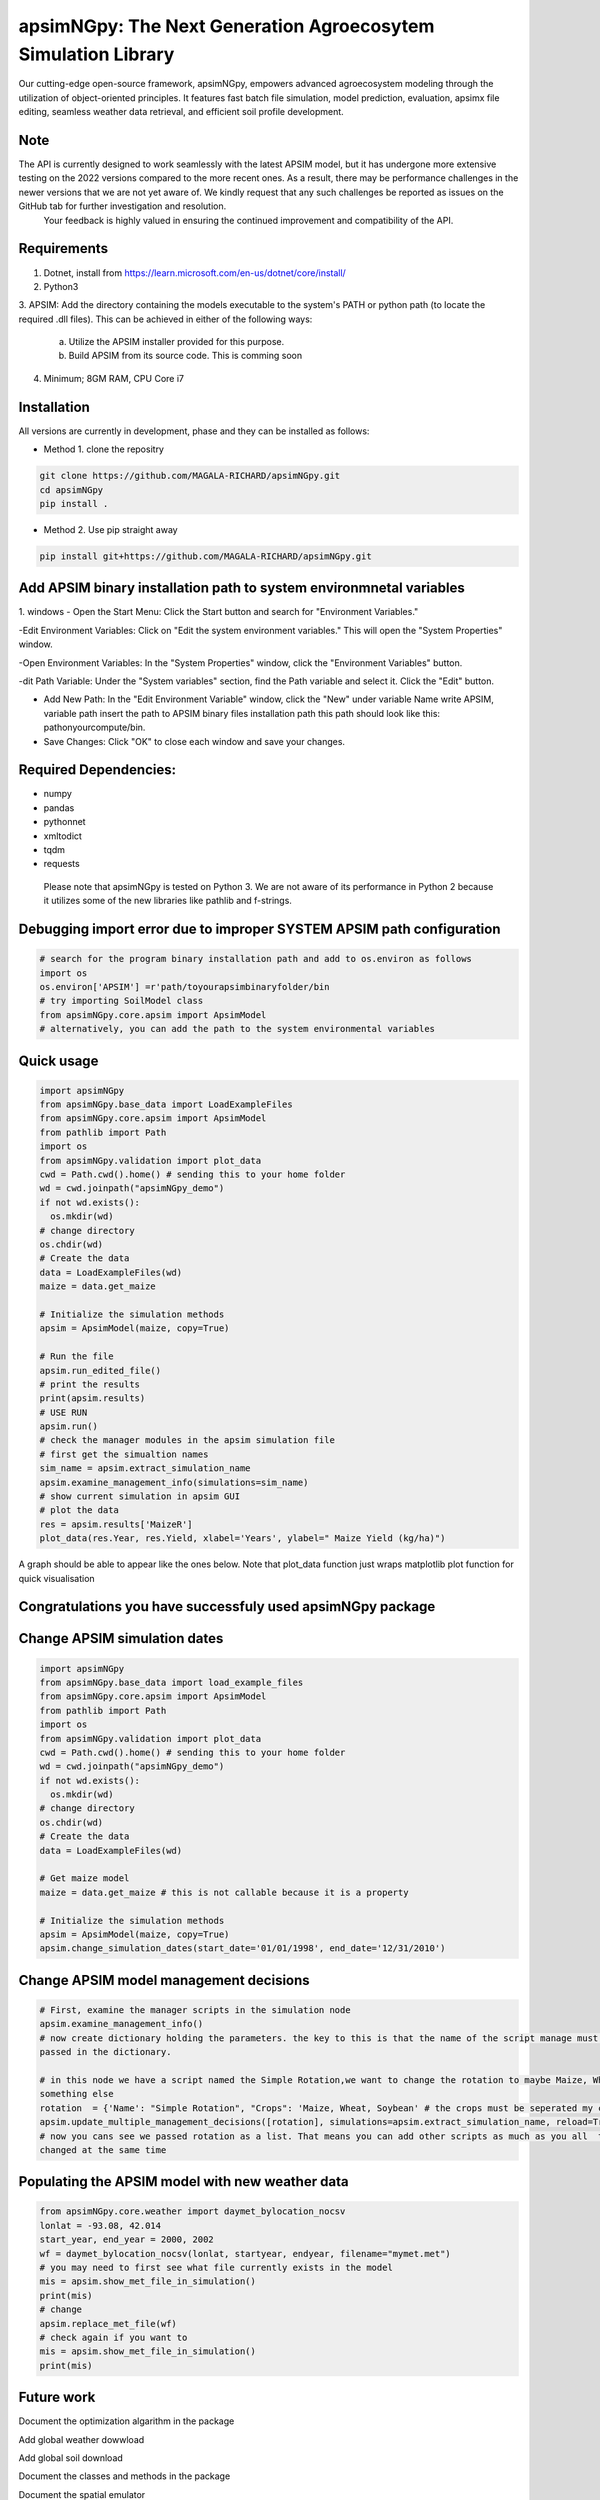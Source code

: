

apsimNGpy: The Next Generation Agroecosytem Simulation Library
====================================================================

Our cutting-edge open-source framework, apsimNGpy, empowers advanced agroecosystem modeling through the utilization
of object-oriented principles. It features fast batch file simulation, model prediction, evaluation,
apsimx file editing, seamless weather data retrieval, and efficient soil profile development. 

Note
******************************************************************************************

The API is currently designed to work seamlessly with the latest APSIM model, but it has undergone more extensive testing on the 2022 versions compared to the more recent ones. As a result, there may be performance challenges in the newer versions that we are not yet aware of. We kindly request that any such challenges be reported as issues on the GitHub tab for further investigation and resolution.
 Your feedback is highly valued in ensuring the continued improvement and compatibility of the API.

.. _Requirements

Requirements
***********************************************************************************
1. Dotnet, install from https://learn.microsoft.com/en-us/dotnet/core/install/
2. Python3
3. APSIM: Add the directory containing the models executable to the system's PATH or python path
(to locate the required .dll files). This can be achieved in either of the following ways:
    a. Utilize the APSIM installer provided for this purpose.
    b. Build APSIM from its source code. This is comming soon
4. Minimum; 8GM RAM, CPU Core i7


.. _Installation:

Installation
********************************************************************************

All versions are currently in development, phase and they can be installed as follows:

- Method 1. clone the repositry

.. code:: bash

    git clone https://github.com/MAGALA-RICHARD/apsimNGpy.git
    cd apsimNGpy
    pip install .

- Method 2. Use pip straight away

.. code:: bash

     pip install git+https://github.com/MAGALA-RICHARD/apsimNGpy.git


Add APSIM binary installation path to system environmnetal variables 
***********************************************************************************

1. windows
- Open the Start Menu: Click the Start button and search for "Environment Variables."

-Edit Environment Variables: Click on "Edit the system environment variables." This will open the "System Properties" window.

-Open Environment Variables: In the "System Properties" window, click the "Environment Variables" button.

-dit Path Variable: Under the "System variables" section, find the Path variable and select it. Click the "Edit" button.

- Add New Path: In the "Edit Environment Variable" window, click the "New" under variable Name write APSIM, variable path insert the path to APSIM binary files installation path this path should look like this: pathonyourcompute/bin.

- Save Changes: Click "OK" to close each window and save your changes.

Required Dependencies:
*****************************
- numpy
- pandas
- pythonnet
- xmltodict
- tqdm
- requests

 Please note that apsimNGpy is tested on Python 3. We are not aware of its performance in Python 2 because it utilizes some of the new libraries like pathlib and f-strings.


Debugging import error due to improper SYSTEM APSIM path configuration
*********************************************************************************
.. code:: python

    # search for the program binary installation path and add to os.environ as follows
    import os
    os.environ['APSIM'] =r'path/toyourapsimbinaryfolder/bin
    # try importing SoilModel class
    from apsimNGpy.core.apsim import ApsimModel
    # alternatively, you can add the path to the system environmental variables


.. _Usage:


Quick usage
*********************************************************************************
.. code:: python

    import apsimNGpy
    from apsimNGpy.base_data import LoadExampleFiles
    from apsimNGpy.core.apsim import ApsimModel
    from pathlib import Path
    import os
    from apsimNGpy.validation import plot_data
    cwd = Path.cwd().home() # sending this to your home folder
    wd = cwd.joinpath("apsimNGpy_demo")
    if not wd.exists():
      os.mkdir(wd)
    # change directory
    os.chdir(wd)
    # Create the data
    data = LoadExampleFiles(wd)
    maize = data.get_maize

    # Initialize the simulation methods
    apsim = ApsimModel(maize, copy=True)

    # Run the file
    apsim.run_edited_file()
    # print the results
    print(apsim.results)
    # USE RUN
    apsim.run()
    # check the manager modules in the apsim simulation file
    # first get the simualtion names
    sim_name = apsim.extract_simulation_name
    apsim.examine_management_info(simulations=sim_name)
    # show current simulation in apsim GUI
    # plot the data
    res = apsim.results['MaizeR']
    plot_data(res.Year, res.Yield, xlabel='Years', ylabel=" Maize Yield (kg/ha)")
A graph should be able to appear like the ones below. Note that plot_data function just wraps matplotlib plot function
for quick visualisation

Congratulations you have successfuly used apsimNGpy package
*********************************************************************************
.. image:: ./apsimNGpy/examples/Figure_1.png
   :alt: /examples/Figure_1.png

Change APSIM simulation dates 
*********************************************************************************
.. code:: python

    import apsimNGpy
    from apsimNGpy.base_data import load_example_files
    from apsimNGpy.core.apsim import ApsimModel
    from pathlib import Path
    import os
    from apsimNGpy.validation import plot_data
    cwd = Path.cwd().home() # sending this to your home folder
    wd = cwd.joinpath("apsimNGpy_demo")
    if not wd.exists():
      os.mkdir(wd)
    # change directory
    os.chdir(wd)
    # Create the data
    data = LoadExampleFiles(wd)

    # Get maize model
    maize = data.get_maize # this is not callable because it is a property 

    # Initialize the simulation methods
    apsim = ApsimModel(maize, copy=True)
    apsim.change_simulation_dates(start_date='01/01/1998', end_date='12/31/2010')

Change  APSIM model management decisions
*********************************************************************************
.. code:: python


    # First, examine the manager scripts in the simulation node
    apsim.examine_management_info()
    # now create dictionary holding the parameters. the key to this is that the name of the script manage must be
    passed in the dictionary.

    # in this node we have a script named the Simple Rotation,we want to change the rotation to maybe Maize, Wheat or
    something else
    rotation  = {'Name': "Simple Rotation", "Crops": 'Maize, Wheat, Soybean' # the crops must be seperated my commas
    apsim.update_multiple_management_decisions([rotation], simulations=apsim.extract_simulation_name, reload=True)
    # now you cans see we passed rotation as a list. That means you can add other scripts as much as you all  to be
    changed at the same time

Populating the APSIM model with new weather data
*********************************************************************************
.. code:: python

    from apsimNGpy.core.weather import daymet_bylocation_nocsv
    lonlat = -93.08, 42.014
    start_year, end_year = 2000, 2002
    wf = daymet_bylocation_nocsv(lonlat, startyear, endyear, filename="mymet.met")
    # you may need to first see what file currently exists in the model
    mis = apsim.show_met_file_in_simulation()
    print(mis)
    # change
    apsim.replace_met_file(wf)
    # check again if you want to
    mis = apsim.show_met_file_in_simulation()
    print(mis)

Future work
*********************************************************************************
Document the optimization algarithm in the package

Add global weather dowwload

Add global soil download

Document the classes and methods in the package

Document the spatial emulator

Document the soil download and editing process

Demonstrate custom function development

document parallel processing

Add running batch files on apsinNG  server







